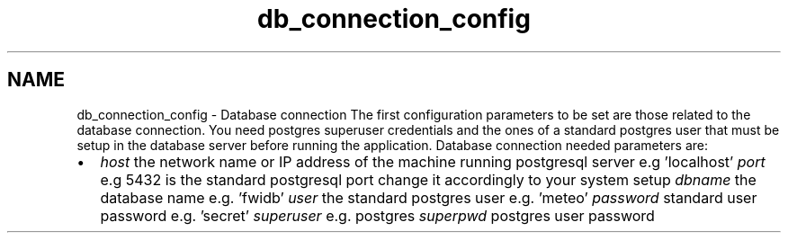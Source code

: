 .TH "db_connection_config" 3 "15 Dec 2012" "Version 0.1" "fwidbmgr" \" -*- nroff -*-
.ad l
.nh
.SH NAME
db_connection_config \- Database connection 
The first configuration parameters to be set are those related to the database connection. You need postgres superuser credentials and the ones of a standard postgres user that must be setup in the database server before running the application. Database connection needed parameters are:
.PP
.PD 0
.IP "\(bu" 2
\fIhost\fP the network name or IP address of the machine running postgresql server e.g 'localhost' \fIport\fP e.g 5432 is the standard postgresql port change it accordingly to your system setup \fIdbname\fP the database name e.g. 'fwidb' \fIuser\fP the standard postgres user e.g. 'meteo' \fIpassword\fP standard user password e.g. 'secret' \fIsuperuser\fP e.g. postgres \fIsuperpwd\fP postgres user password  
.PP

